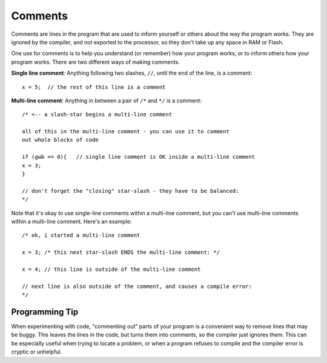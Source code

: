 .. highlight:: cpp

.. _arduino-comments:

Comments
========

Comments are lines in the program that are used to inform yourself or
others about the way the program works. They are ignored by the
compiler, and not exported to the processor, so they don't take up any
space in RAM or Flash.

One use for comments is to help you understand (or remember) how your
program works, or to inform others how your program works.  There are
two different ways of making comments.

**Single line comment**: Anything following two slashes, ``//``, until
the end of the line, is a comment::

     x = 5;  // the rest of this line is a comment

**Multi-line comment**: Anything in between a pair of ``/*`` and ``*/``
is a comment::
    
    /* <-- a slash-star begins a multi-line comment

    all of this in the multi-line comment - you can use it to comment
    out whole blocks of code
    
    if (gwb == 0){   // single line comment is OK inside a multi-line comment
    x = 3;
    }

    // don't forget the "closing" star-slash - they have to be balanced:
    */

Note that it's okay to use single-line comments within a multi-line
comment, but you can't use multi-line comments within a multi-line
comment.  Here's an example::

    /* ok, i started a multi-line comment

    x = 3; /* this next star-slash ENDS the multi-line comment: */

    x = 4; // this line is outside of the multi-line comment

    // next line is also outside of the comment, and causes a compile error:
    */

Programming Tip
---------------

When experimenting with code, "commenting out" parts of your program
is a convenient way to remove lines that may be buggy.  This leaves
the lines in the code, but turns them into comments, so the compiler
just ignores them. This can be especially useful when trying to locate
a problem, or when a program refuses to compile and the compiler error
is cryptic or unhelpful.


